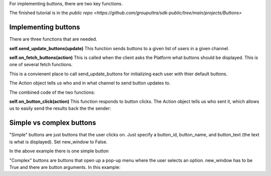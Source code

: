 .. _buttons-tut:

For implementing buttons, there are two key functions.

The finished tutorial is in the `public repo <https://github.com/groupultra/sdk-public/tree/main/projects/Buttons>`

Implementing buttons
==============================================

There are three functions that are needed.


**self.send_update_buttons(update)**
This function sends buttons to a given list of users in a given channel.

**self.on_fetch_buttons(action)**
This is called when the client asks the Platform what buttons should be displayed. This is one of several fetch functions.

This is a convienent place to call send_update_buttons for initializing each user with thier default buttons.

The Action object tells us who and in what channel to send button updates to.

The combined code of the two functions:

.. code-block:: Python
    async def on_fetch_buttons(self, action):
        simple_button = Button(button_id='easy', button_name='easy', button_text='Simple button.', new_window=False)
        button_args = [ButtonArgument(name='Pick a fruit!', type='enum', optional=False, values=['Apple', 'Banana', 'Coconut'], placeholder="Tasty!"),
                        ButtonArgument(name='Favorite color!', type='string', optional=False, placeholder="Artsy!", values=[])]
        complex_button = Button(button_id='hard', button_name='hard', button_text='Pop-up button.', new_window=True, arguments=button_args)
        await self.send_update_buttons(action.channel_id, [simple_button, complex_button], [action.sender])


**self.on_button_click(action)**
This function responds to button clicks. The Action object tells us who sent it, which allows us to easily send the results back the the sender:

.. code-block:: Python
    async def on_button_click(self, button_click: ButtonClick):
        which_one = button_click.button_id
        txt = ''
        if which_one == 'easy':
            txt = 'Pressed the Simple button'
        elif which_one == 'hard':
            for a in button_click.arguments:
                if a.name == 'Favorite color!':
                    txt += ' Color: '+a.value # Both kinds of arguments have a value.
                elif a.name == 'Pick a fruit!':
                    txt += ' Fruit: '+a.value
        await self.send_message(txt, button_click.channel_id, button_click.sender, [button_click.sender])

Simple vs complex buttons
==============================================
"Simple" buttons are just buttons that the user clicks on. Just specify a button_id, button_name, and button_text (the text is what is displayed). Set new_window to False.

In the above example there is one simple button 

.. code-block:: Python
    simple_button = Button(button_id='easy', button_name='easy', button_text='Simple button.', new_window=False)

"Complex" buttons are buttons that open up a pop-up menu where the user selects an option. new_window has to be True and there are button arguments. In this example:

.. code-block:: Python
    button_args = [ButtonArgument(name='Pick a fruit!', type='enum', optional=False, values=['Apple', 'Banana', 'Coconut'], placeholder="Tasty!"),
                    ButtonArgument(name='Favorite color!', type='string', optional=False, placeholder="Artsy!", values=[])]
    complex_button = Button(button_id='hard', button_name='hard', button_text='Pop-up button.', new_window=True, arguments=button_args)

